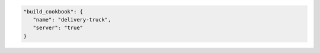 .. The contents of this file may be included in multiple topics (using the includes directive).
.. The contents of this file should be modified in a way that preserves its ability to appear in multiple topics.


.. To specify a build-cookbook located on a Chef server:

.. code-block:: javascript

   "build_cookbook": {
      "name": "delivery-truck",
      "server": "true"
   }
